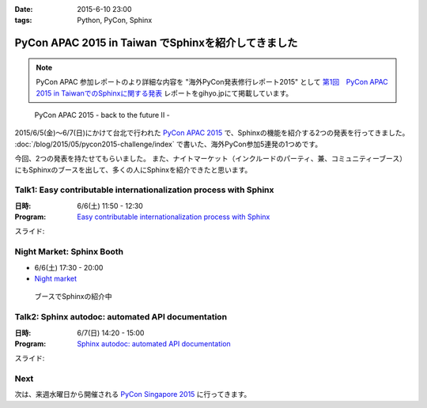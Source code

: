 :date: 2015-6-10 23:00
:tags: Python, PyCon, Sphinx

================================================================
PyCon APAC 2015 in Taiwan でSphinxを紹介してきました
================================================================

.. note::

   PyCon APAC 参加レポートのより詳細な内容を "海外PyCon発表修行レポート2015" として `第1回　PyCon APAC 2015 in TaiwanでのSphinxに関する発表`_ レポートをgihyo.jpにて掲載しています。


.. _第1回　PyCon APAC 2015 in TaiwanでのSphinxに関する発表: http://gihyo.jp/news/report/01/overseas-pycon-presentation-training-2015/0001

.. figure:: pyconapac2015.png
   :target: https://tw.pycon.org/2015apac/en/

   PyCon APAC 2015 - back to the future II -


2015/6/5(金)～6/7(日)にかけて台北で行われた `PyCon APAC 2015`_ で、Sphinxの機能を紹介する2つの発表を行ってきました。 :doc:`/blog/2015/05/pycon2015-challenge/index` で書いた、海外PyCon参加5連発の1つめです。

今回、2つの発表を持たせてもらいました。
また、ナイトマーケット（インクルードのパーティ、兼、コミュニティーブース）にもSphinxのブースを出して、多くの人にSphinxを紹介できたと思います。


.. _PyCon APAC 2015: https://tw.pycon.org/2015apac/en/
.. _Easy contributable internationalization process with Sphinx: https://tw.pycon.org/2015apac/en/program/50
.. _`Sphinx autodoc: automated API documentation`: https://tw.pycon.org/2015apac/en/program/69
.. _Night market: https://tw.pycon.org/2015apac/en/program/night-party/


Talk1: Easy contributable internationalization process with Sphinx
===================================================================

:日時: 6/6(土) 11:50 - 12:30
:Program: `Easy contributable internationalization process with Sphinx`_

スライド:

.. raw:: html

   <iframe src="//www.slideshare.net/slideshow/embed_code/key/ALZe4d4PzPi7AA" width="510" height="420" frameborder="0" marginwidth="0" marginheight="0" scrolling="no" style="border:1px solid #CCC; border-width:1px; margin-bottom:5px; max-width: 100%;" allowfullscreen> </iframe> <div style="margin-bottom:5px"> <strong> <a href="//www.slideshare.net/shimizukawa/easy-contributable-internationalization-process-with-sphinx-pycon-apac-2015-in-taiwan-49057754" title="Easy contributable internationalization process with Sphinx (PyCon APAC 2015 in Taiwan)" target="_blank">Easy contributable internationalization process with Sphinx (PyCon APAC 2015 in Taiwan)</a> </strong> from <strong><a href="//www.slideshare.net/shimizukawa" target="_blank">Takayuki Shimizukawa</a></strong> </div>


Night Market: Sphinx Booth
============================

* 6/6(土) 17:30 - 20:00
* `Night market`_

.. figure:: nightmarket-sphinx-booth2.*

   ブースでSphinxの紹介中


Talk2: Sphinx autodoc: automated API documentation
===================================================

:日時: 6/7(日) 14:20 - 15:00
:Program: `Sphinx autodoc: automated API documentation`_

スライド:

.. raw:: html

   <iframe src="//www.slideshare.net/slideshow/embed_code/key/4fQTR2OuUyJMNs" width="510" height="420" frameborder="0" marginwidth="0" marginheight="0" scrolling="no" style="border:1px solid #CCC; border-width:1px; margin-bottom:5px; max-width: 100%;" allowfullscreen> </iframe> <div style="margin-bottom:5px"> <strong> <a href="//www.slideshare.net/shimizukawa/sphinx-autodoc-automated-api-documentation-pyconapac2015" title="Sphinx autodoc­ automated API documentation (PyCon APAC 2015 in Taiwan)" target="_blank">Sphinx autodoc­ automated API documentation (PyCon APAC 2015 in Taiwan)</a> </strong> from <strong><a href="//www.slideshare.net/shimizukawa" target="_blank">Takayuki Shimizukawa</a></strong> </div>


Next
=======

次は、来週水曜日から開催される `PyCon Singapore 2015`_ に行ってきます。


.. _PyCon Singapore 2015: https://pycon.sg/


